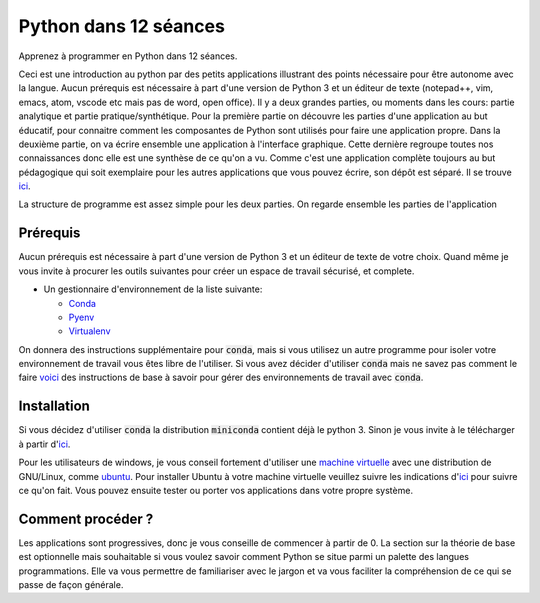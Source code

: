 #######################
Python dans 12 séances
#######################

Apprenez à programmer en Python dans 12 séances. 

Ceci est une introduction au python par des petits applications illustrant des
points nécessaire pour être autonome avec la langue. Aucun prérequis est
nécessaire à part d'une version de Python 3 et un éditeur de texte (notepad++,
vim, emacs, atom, vscode etc mais pas de word, open office). Il y a deux grandes
parties, ou moments dans les cours: partie analytique et partie
pratique/synthétique. Pour la première partie on découvre les parties d'une
application au but éducatif, pour connaitre comment les composantes de Python
sont utilisés pour faire une application propre. Dans la deuxième partie, on
va écrire ensemble une application à l'interface graphique.
Cette dernière regroupe toutes nos connaissances donc elle est une synthèse de
ce qu'on a vu. Comme c'est une application complète toujours au but pédagogique
qui soit exemplaire pour les autres applications que vous pouvez écrire, son
dépôt est séparé. Il se trouve `ici
<https://github.com/D-K-E/python-12-jours-appli>`_.


La structure de programme est assez simple pour les deux parties. 
On regarde ensemble les parties de l'application 

Prérequis
==========

Aucun prérequis est nécessaire à part d'une version de Python 3 et un éditeur
de texte de votre choix. Quand même je vous invite à procurer les outils 
suivantes pour créer un espace de travail sécurisé, et complete.

- Un gestionnaire d'environnement de la liste suivante:

  - `Conda <https://conda.io/en/latest/miniconda.html>`_

  - `Pyenv <https://github.com/pyenv/pyenv>`_ 

  - `Virtualenv <https://virtualenv.pypa.io/en/latest/installation/>`_ 

On donnera des instructions supplémentaire pour :code:`conda`, mais si vous
utilisez un autre programme pour isoler votre environnement de travail vous
êtes libre de l'utiliser.  Si vous avez décider d'utiliser :code:`conda` mais
ne savez pas comment le faire 
`voici <https://github.com/Humanites-Numeriques-PSL/gerer-conda-env>`_ des
instructions de base à savoir pour gérer des environnements de travail avec
:code:`conda`.

Installation
=============

Si vous décidez d'utiliser :code:`conda` la distribution :code:`miniconda`
contient déjà le python 3. Sinon je vous invite à le télécharger à partir
d'`ici <https://www.python.org/downloads/>`_.

Pour les utilisateurs de windows, je vous conseil fortement d'utiliser une
`machine virtuelle <https://www.virtualbox.org/wiki/Downloads>`_ avec une
distribution de GNU/Linux, comme `ubuntu <https://ubuntu.com/download>`_. Pour
installer Ubuntu à votre machine virtuelle veuillez suivre les indications
d'`ici <https://fr.wikihow.com/installer-Ubuntu-sur-VirtualBox>`_ pour suivre
ce qu'on fait. Vous pouvez ensuite tester ou porter vos applications dans
votre propre système.

Comment procéder ?
===================

Les applications sont progressives, donc je vous conseille de commencer à
partir de 0. La section sur la théorie de base est optionnelle mais souhaitable
si vous voulez savoir comment Python se situe parmi un palette des langues
programmations. Elle va vous permettre de familiariser avec le jargon et va
vous faciliter la compréhension de ce qui se passe de façon générale.
